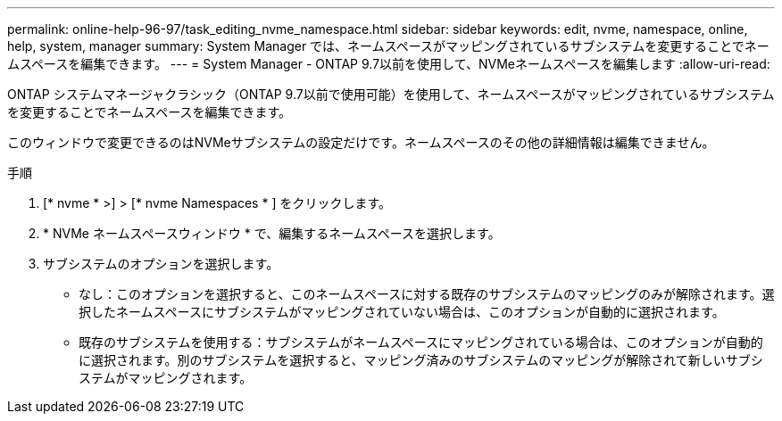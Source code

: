 ---
permalink: online-help-96-97/task_editing_nvme_namespace.html 
sidebar: sidebar 
keywords: edit, nvme, namespace, online, help, system, manager 
summary: System Manager では、ネームスペースがマッピングされているサブシステムを変更することでネームスペースを編集できます。 
---
= System Manager - ONTAP 9.7以前を使用して、NVMeネームスペースを編集します
:allow-uri-read: 


[role="lead"]
ONTAP システムマネージャクラシック（ONTAP 9.7以前で使用可能）を使用して、ネームスペースがマッピングされているサブシステムを変更することでネームスペースを編集できます。

このウィンドウで変更できるのはNVMeサブシステムの設定だけです。ネームスペースのその他の詳細情報は編集できません。

.手順
. [* nvme * >] > [* nvme Namespaces * ] をクリックします。
. * NVMe ネームスペースウィンドウ * で、編集するネームスペースを選択します。
. サブシステムのオプションを選択します。
+
** なし：このオプションを選択すると、このネームスペースに対する既存のサブシステムのマッピングのみが解除されます。選択したネームスペースにサブシステムがマッピングされていない場合は、このオプションが自動的に選択されます。
** 既存のサブシステムを使用する：サブシステムがネームスペースにマッピングされている場合は、このオプションが自動的に選択されます。別のサブシステムを選択すると、マッピング済みのサブシステムのマッピングが解除されて新しいサブシステムがマッピングされます。



